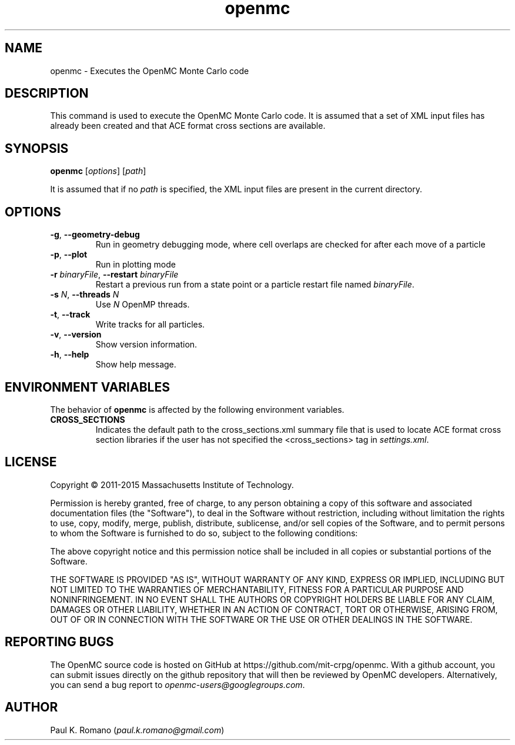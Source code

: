 .TH openmc 1 "November 2012" " " "OpenMC"
.SH NAME
openmc \- Executes the OpenMC Monte Carlo code
.SH DESCRIPTION
This command is used to execute the OpenMC Monte Carlo code. It is assumed that
a set of XML input files has already been created and that ACE format cross
sections are available.
.SH SYNOPSIS
\fBopenmc\fR [\fIoptions\fR] [\fIpath\fR]
.PP
It is assumed that if no
.I path
is specified, the XML input files are present in the current directory.
.SH OPTIONS
.TP
.B "\-g\fR, \fP\-\-geometry-debug"
Run in geometry debugging mode, where cell overlaps are checked for after each
move of a particle
.TP
.B "\-p\fR, \fP\-\-plot"
Run in plotting mode
.TP
.BI \-r " binaryFile" "\fR,\fP \-\-restart" " binaryFile"
Restart a previous run from a state point or a particle restart file named
\fIbinaryFile\fP.
.TP
.BI \-s " N" "\fR,\fP \-\-threads" " N"
Use \fIN\fP OpenMP threads.
.TP
.B "\-t\fR, \fP\-\-track"
Write tracks for all particles.
.TP
.B "\-v\fR, \fP\-\-version"
Show version information.
.TP
.B "\-h\fR, \fP\-\-help"
Show help message.
.SH ENVIRONMENT VARIABLES
The behavior of
.B openmc
is affected by the following environment variables.
.TP
.B CROSS_SECTIONS
Indicates the default path to the cross_sections.xml summary file that is used
to locate ACE format cross section libraries if the user has not specified the
<cross_sections> tag in
.I settings.xml\fP.
.SH LICENSE
Copyright \(co 2011-2015 Massachusetts Institute of Technology.
.PP
Permission is hereby granted, free of charge, to any person obtaining a copy of
this software and associated documentation files (the "Software"), to deal in
the Software without restriction, including without limitation the rights to
use, copy, modify, merge, publish, distribute, sublicense, and/or sell copies of
the Software, and to permit persons to whom the Software is furnished to do so,
subject to the following conditions:
.PP
The above copyright notice and this permission notice shall be included in all
copies or substantial portions of the Software.
.PP
THE SOFTWARE IS PROVIDED "AS IS", WITHOUT WARRANTY OF ANY KIND, EXPRESS OR
IMPLIED, INCLUDING BUT NOT LIMITED TO THE WARRANTIES OF MERCHANTABILITY, FITNESS
FOR A PARTICULAR PURPOSE AND NONINFRINGEMENT. IN NO EVENT SHALL THE AUTHORS OR
COPYRIGHT HOLDERS BE LIABLE FOR ANY CLAIM, DAMAGES OR OTHER LIABILITY, WHETHER
IN AN ACTION OF CONTRACT, TORT OR OTHERWISE, ARISING FROM, OUT OF OR IN
CONNECTION WITH THE SOFTWARE OR THE USE OR OTHER DEALINGS IN THE SOFTWARE.
.SH REPORTING BUGS
The OpenMC source code is hosted on GitHub at
https://github.com/mit-crpg/openmc. With a github account, you can submit issues
directly on the github repository that will then be reviewed by OpenMC
developers. Alternatively, you can send a bug report to
.I openmc-users@googlegroups.com\fP.
.SH AUTHOR
Paul K. Romano (\fIpaul.k.romano@gmail.com\fP)

